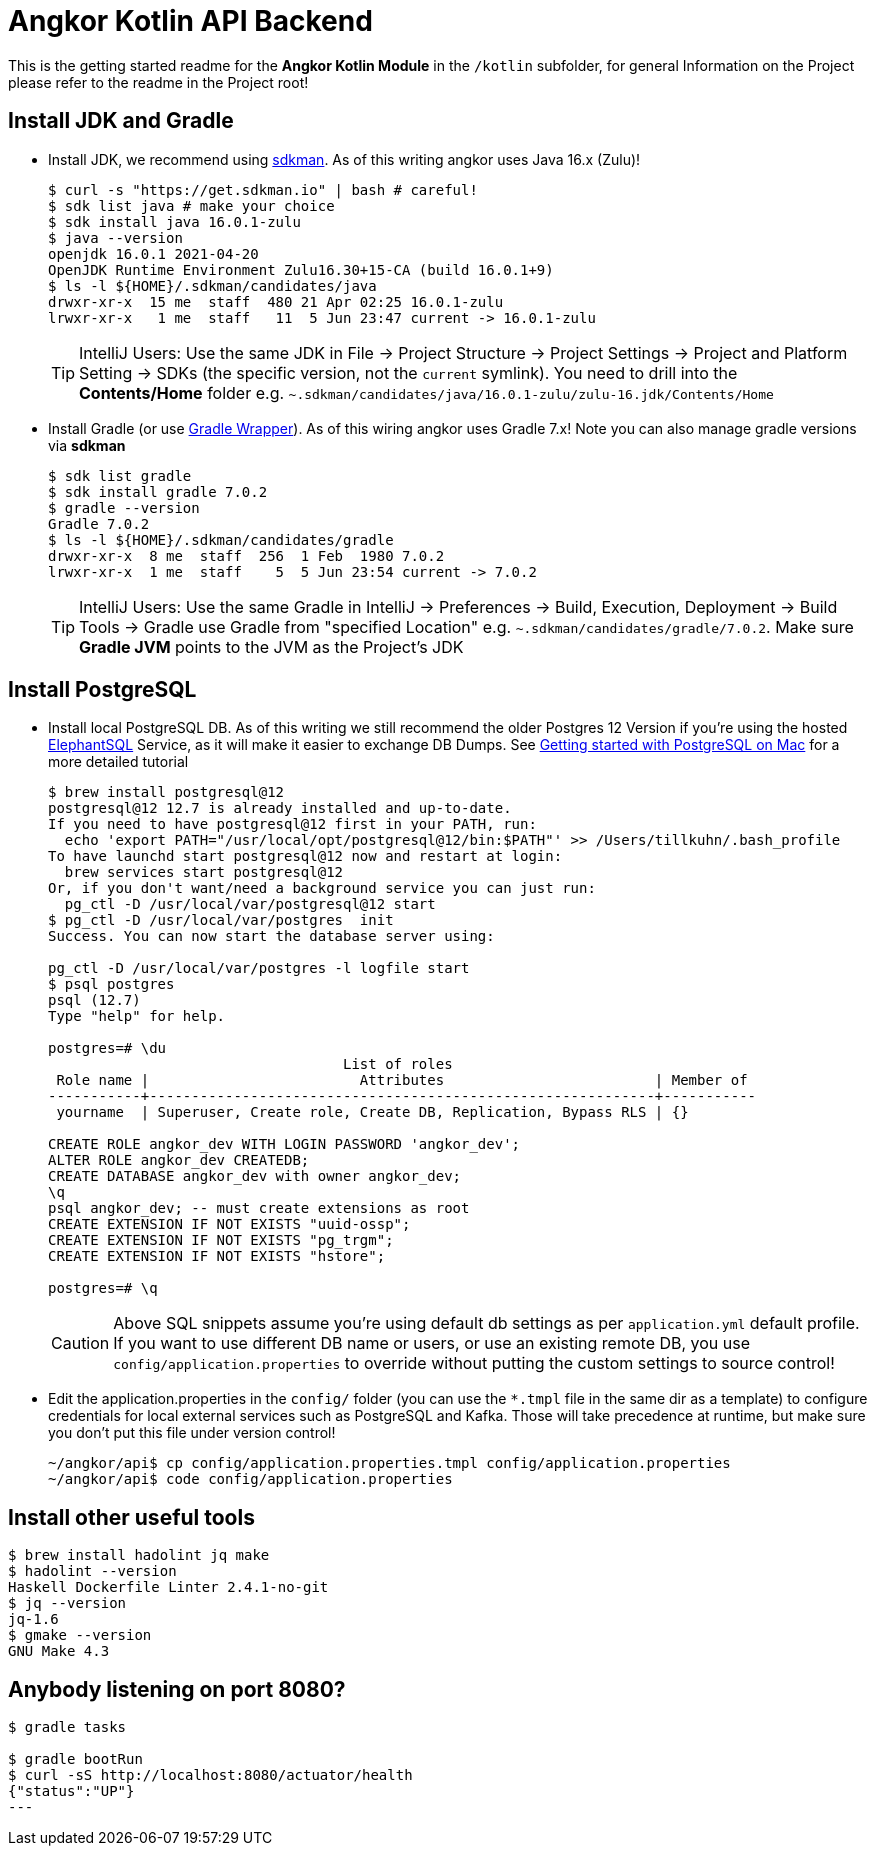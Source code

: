 = Angkor Kotlin API Backend

====
This is the getting started readme for the *Angkor Kotlin Module* in the `/kotlin` subfolder,
for general Information on the Project please refer to the readme in the Project root!
====

== Install JDK and Gradle

* Install JDK, we recommend using https://sdkman.io/install[sdkman].
As of this writing angkor uses Java 16.x (Zulu)!
+
----
$ curl -s "https://get.sdkman.io" | bash # careful!
$ sdk list java # make your choice
$ sdk install java 16.0.1-zulu
$ java --version
openjdk 16.0.1 2021-04-20
OpenJDK Runtime Environment Zulu16.30+15-CA (build 16.0.1+9)
$ ls -l ${HOME}/.sdkman/candidates/java
drwxr-xr-x  15 me  staff  480 21 Apr 02:25 16.0.1-zulu
lrwxr-xr-x   1 me  staff   11  5 Jun 23:47 current -> 16.0.1-zulu
----
+
[TIP]
====
IntelliJ Users: Use the same JDK in File -> Project Structure -> Project Settings -> Project and Platform Setting -> SDKs (the specific version, not the `current` symlink).
You need to drill into the *Contents/Home* folder e.g.  `~.sdkman/candidates/java/16.0.1-zulu/zulu-16.jdk/Contents/Home`
====

* Install Gradle (or use https://docs.gradle.org/current/userguide/gradle_wrapper.html[Gradle Wrapper]).
As of this wiring angkor uses Gradle 7.x! Note you can also manage gradle versions via *sdkman*
+
----
$ sdk list gradle
$ sdk install gradle 7.0.2
$ gradle --version
Gradle 7.0.2
$ ls -l ${HOME}/.sdkman/candidates/gradle
drwxr-xr-x  8 me  staff  256  1 Feb  1980 7.0.2
lrwxr-xr-x  1 me  staff    5  5 Jun 23:54 current -> 7.0.2
----
+
[TIP]
====
IntelliJ Users: Use the same Gradle in IntelliJ -> Preferences -> Build, Execution, Deployment -> Build Tools -> Gradle use Gradle from "specified Location"
e.g. `~.sdkman/candidates/gradle/7.0.2`. Make sure *Gradle JVM* points to the JVM as the Project's JDK
====

== Install PostgreSQL

* Install local PostgreSQL DB. As of this writing we still recommend the older Postgres 12 Version if you're
using the hosted https://www.elephantsql.com/[ElephantSQL] Service, as it will make it easier to exchange DB Dumps.
See https://medium.com/@viviennediegoencarnacion/getting-started-with-postgresql-on-mac-e6a5f48ee399[Getting started with PostgreSQL on Mac]
for a more detailed tutorial
+
----
$ brew install postgresql@12
postgresql@12 12.7 is already installed and up-to-date.
If you need to have postgresql@12 first in your PATH, run:
  echo 'export PATH="/usr/local/opt/postgresql@12/bin:$PATH"' >> /Users/tillkuhn/.bash_profile
To have launchd start postgresql@12 now and restart at login:
  brew services start postgresql@12
Or, if you don't want/need a background service you can just run:
  pg_ctl -D /usr/local/var/postgresql@12 start
$ pg_ctl -D /usr/local/var/postgres  init
Success. You can now start the database server using:

pg_ctl -D /usr/local/var/postgres -l logfile start
$ psql postgres
psql (12.7)
Type "help" for help.

postgres=# \du
                                   List of roles
 Role name |                         Attributes                         | Member of
-----------+------------------------------------------------------------+-----------
 yourname  | Superuser, Create role, Create DB, Replication, Bypass RLS | {}

CREATE ROLE angkor_dev WITH LOGIN PASSWORD 'angkor_dev';
ALTER ROLE angkor_dev CREATEDB;
CREATE DATABASE angkor_dev with owner angkor_dev;
\q
psql angkor_dev; -- must create extensions as root
CREATE EXTENSION IF NOT EXISTS "uuid-ossp";
CREATE EXTENSION IF NOT EXISTS "pg_trgm";
CREATE EXTENSION IF NOT EXISTS "hstore";

postgres=# \q
----

+
[CAUTION]
====
Above SQL snippets assume you're using default db settings as per `application.yml` default profile.
If you want to use different DB name or users, or use an existing remote DB, you use `config/application.properties` to
override without putting the custom settings to source control!
====

* Edit the application.properties in the `config/` folder (you can use the `*.tmpl` file in the same dir as a template)  to configure credentials for local external services such as PostgreSQL and Kafka. Those will take precedence at runtime, but make sure you don't put this file under version control!
+
----
~/angkor/api$ cp config/application.properties.tmpl config/application.properties
~/angkor/api$ code config/application.properties
----

## Install other useful tools

----
$ brew install hadolint jq make
$ hadolint --version
Haskell Dockerfile Linter 2.4.1-no-git
$ jq --version
jq-1.6
$ gmake --version
GNU Make 4.3
----

## Anybody listening on port 8080?

[source,shell script]
----
$ gradle tasks

$ gradle bootRun
$ curl -sS http://localhost:8080/actuator/health
{"status":"UP"}
---
